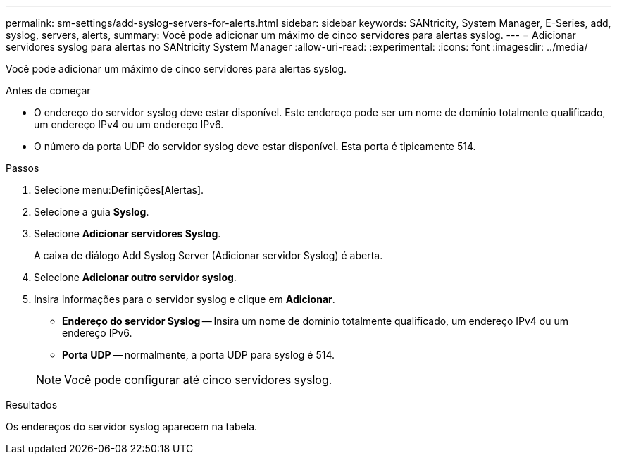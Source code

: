 ---
permalink: sm-settings/add-syslog-servers-for-alerts.html 
sidebar: sidebar 
keywords: SANtricity, System Manager, E-Series, add, syslog, servers, alerts, 
summary: Você pode adicionar um máximo de cinco servidores para alertas syslog. 
---
= Adicionar servidores syslog para alertas no SANtricity System Manager
:allow-uri-read: 
:experimental: 
:icons: font
:imagesdir: ../media/


[role="lead"]
Você pode adicionar um máximo de cinco servidores para alertas syslog.

.Antes de começar
* O endereço do servidor syslog deve estar disponível. Este endereço pode ser um nome de domínio totalmente qualificado, um endereço IPv4 ou um endereço IPv6.
* O número da porta UDP do servidor syslog deve estar disponível. Esta porta é tipicamente 514.


.Passos
. Selecione menu:Definições[Alertas].
. Selecione a guia *Syslog*.
. Selecione *Adicionar servidores Syslog*.
+
A caixa de diálogo Add Syslog Server (Adicionar servidor Syslog) é aberta.

. Selecione *Adicionar outro servidor syslog*.
. Insira informações para o servidor syslog e clique em *Adicionar*.
+
** *Endereço do servidor Syslog* -- Insira um nome de domínio totalmente qualificado, um endereço IPv4 ou um endereço IPv6.
** *Porta UDP* -- normalmente, a porta UDP para syslog é 514.


+

NOTE: Você pode configurar até cinco servidores syslog.



.Resultados
Os endereços do servidor syslog aparecem na tabela.
